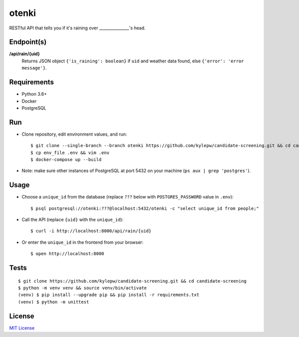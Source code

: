 otenki
=======
RESTful API that tells you if it's raining over _______________'s head.

Endpoint(s)
-----------
**/api/rain/{uid}**
  Returns JSON object ``{'is_raining': boolean}`` if ``uid`` and weather data found, else ``{'error': 'error message'}``.

Requirements
------------

- Python 3.6+
- Docker
- PostgreSQL

Run
---
- Clone repository, edit environment values, and run: ::

    $ git clone --single-branch --branch otenki https://github.com/kylepw/candidate-screening.git && cd candidate-screening
    $ cp env_file .env && vim .env
    $ docker-compose up --build

- Note: make sure other instances of PostgreSQL at port 5432 on your machine (``ps aux | grep 'postgres'``).

Usage
-----
- Choose a ``unique_id`` from the database (replace ``???`` below with ``POSTGRES_PASSWORD`` value in ``.env``): ::

    $ psql postgresql://otenki:???@localhost:5432/otenki -c "select unique_id from people;"

- Call the API (replace ``{uid}`` with the ``unique_id``): ::

    $ curl -i http://localhost:8000/api/rain/{uid}

- Or enter the ``unique_id`` in the frontend from your browser: ::

    $ open http://localhost:8000

Tests
-----
::

    $ git clone https://github.com/kylepw/candidate-screening.git && cd candidate-screening
    $ python -m venv venv && source venv/bin/activate
    (venv) $ pip install --upgrade pip && pip install -r requirements.txt
    (venv) $ python -m unittest

License
-------
`MIT License <https://github.com/kylepw/candidate-screening/blob/master/LICENSE>`_